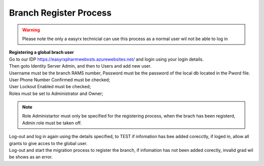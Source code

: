 Branch Register Process
=======================

.. warning:: 
   Please note the only a easyrx technicial can use this process as a normal user wil not be able to log in



.. autosummary::
   :toctree: Before using the migration client each brach needs to be registerd.
   
   A global user needs to be added for each branch to start the register process.
   
| **Registering a global brach user**

| Go to our IDP https://easyrxpharmwebxsts.azurewebsites.net/ and login using your login details.

| Then goto Identity Server Admin, and then to Users and add new user.
| Username must be the branch RAMS number, Password must be the password of the local db located in the Pword file.
| User Phone Number Confirmed must be checked;
| User Lockout Enabled must be checked;
| Roles must be set to Administrator and Owner;

.. note:: Role Administartor must only be specified for the registering process, when the brach has been registerd, Admin role must be taken off.

| Log-out and log in again using the details specified, to TEST if infomation has bee added corecctly, if loged in, allow all grants to give acces to the global user.
| Log-out and start the migration process to register the branch, if infomation has not been added corectly, invalid grad wil be shows as an error.   
   

   

